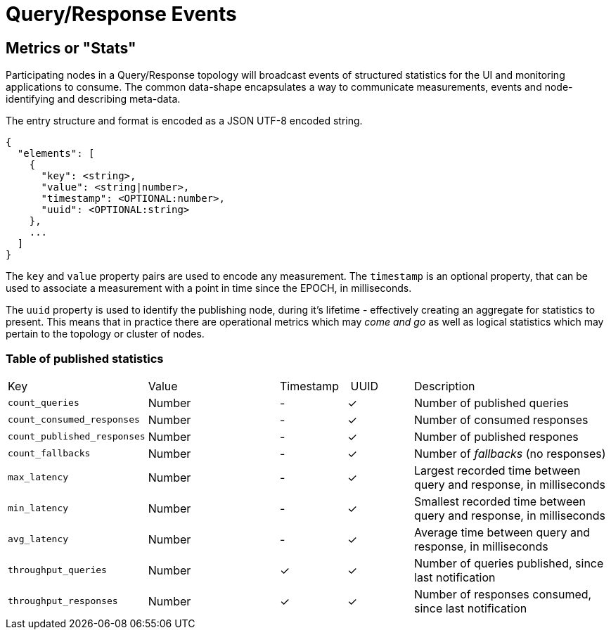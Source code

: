 = Query/Response Events

== Metrics or "Stats"

Participating nodes in a Query/Response topology will broadcast events of
structured statistics for the UI and monitoring applications to consume. The
common data-shape encapsulates a way to communicate measurements, events and
node-identifying and describing meta-data.

The entry structure and format is encoded as a JSON UTF-8 encoded string.

```json
{
  "elements": [
    {
      "key": <string>,
      "value": <string|number>,
      "timestamp": <OPTIONAL:number>,
      "uuid": <OPTIONAL:string>
    },
    ...
  ]
}
```

The `key` and `value` property pairs are used to encode any measurement. The
`timestamp` is an optional property, that can be used to associate a measurement
with a point in time since the EPOCH, in milliseconds.

The `uuid` property is used to identify the publishing node, during it's
lifetime - effectively creating an aggregate for statistics to present. This
means that in practice there are operational metrics which may _come and go_
as well as logical statistics which may pertain to the topology or cluster of
nodes.

=== Table of published statistics

[cols="2,2,1,1,3"]
|===
| Key    | Value    | Timestamp    | UUID    | Description
| `count_queries`             | Number | - | &check; | Number of published queries
| `count_consumed_responses`  | Number | - | &check; | Number of consumed responses
| `count_published_responses` | Number | - | &check; | Number of published respones
| `count_fallbacks`      | Number | - | &check; | Number of _fallbacks_ (no responses)
| `max_latency`          | Number | - | &check; | Largest recorded time between query and response, in milliseconds
| `min_latency`          | Number | - | &check; | Smallest recorded time between query and response, in milliseconds
| `avg_latency`          | Number | - | &check; | Average time between query and response, in milliseconds
| `throughput_queries`   | Number | &check; | &check; | Number of queries published, since last notification
| `throughput_responses` | Number | &check; | &check; | Number of responses consumed, since last notification
|===
